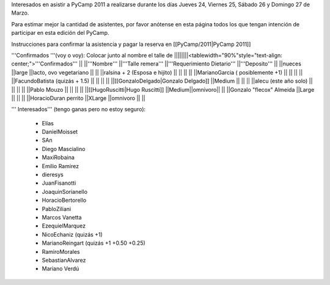 Interesados en asistir a PyCamp 2011 a realizarse durante los días Jueves 24, Viernes 25, Sábado 26 y Domingo 27 de Marzo.

Para estimar mejor la cantidad de asistentes, por favor anótense en esta página todos los que tengan intención de participar en esta edición del PyCamp.

Instrucciones para confirmar la asistencia y pagar la reserva en [[PyCamp/2011|PyCamp 2011]]

'''Confirmados '''(voy o voy): Colocar junto al nombre el talle de
||||||||<tablewidth="90%"style="text-align: center;">'''Confirmados''' ||
||'''Nombre''' ||'''Talle remera''' ||'''Requerimiento Dietario''' ||'''Deposito''' ||
||nueces ||large ||lacto, ovo vegetariano || ||
||ralsina + 2 (Esposa e hijito) || || || ||
||MarianoGarcia ( posiblemente +1) || || || ||
||FacundoBatista (quizás + 1.5) || || || ||
||[[GonzaloDelgado|Gonzalo Delgado]] ||Medium || || ||
||alecu (este año solo) || || || ||
||Pablo Mouzo || || || ||
||[[HugoRuscitti|Hugo Ruscitti]] ||Medium||omnivoro|| ||
||Gonzalo "flecox" Almeida ||Large || || ||
||HoracioDuran perrito ||XLarge ||omnivoro || ||




''' Interesados''' (tengo ganas pero no estoy seguro):

 * Elías
 * DanielMoisset
 * SAn
 * Diego Mascialino
 * MaxiRobaina
 * Emilio Ramirez
 * dieresys
 * JuanFisanotti
 * JoaquinSorianello
 * HoracioBertorello
 * PabloZiliani
 * Marcos Vanetta
 * EzequielMarquez
 * NicoEchaniz (quizás +1)
 * MarianoReingart (quizás +1 +0.50 +0.25)
 * RamiroMorales
 * SebastianAlvarez
 * Mariano Verdú
